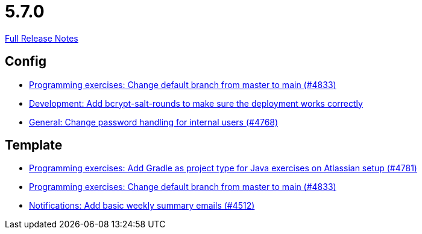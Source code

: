 // SPDX-FileCopyrightText: 2023 Artemis Changelog Contributors
//
// SPDX-License-Identifier: CC-BY-SA-4.0

= 5.7.0

link:https://github.com/ls1intum/Artemis/releases/tag/5.7.0[Full Release Notes]

== Config

* link:https://www.github.com/ls1intum/Artemis/commit/6ee62b7a7cd7540e862c6f53d14b34bf137a550b/[Programming exercises: Change default branch from master to main (#4833)]
* link:https://www.github.com/ls1intum/Artemis/commit/2b76b75450231ae63a029ccb414fa70a3d41b08f/[Development: Add bcrypt-salt-rounds to make sure the deployment works correctly]
* link:https://www.github.com/ls1intum/Artemis/commit/befd4046db049c540de32030839b2a8ee232bf91/[General: Change password handling for internal users (#4768)]


== Template

* link:https://www.github.com/ls1intum/Artemis/commit/d0bcdd1d11c5b5bd198cb623c96075e21f9eba08/[Programming exercises: Add Gradle as project type for Java exercises on Atlassian setup (#4781)]
* link:https://www.github.com/ls1intum/Artemis/commit/6ee62b7a7cd7540e862c6f53d14b34bf137a550b/[Programming exercises: Change default branch from master to main (#4833)]
* link:https://www.github.com/ls1intum/Artemis/commit/dc6bdbf043b3b252954aeacf8e09bd7d57b9cd3b/[Notifications: Add basic weekly summary emails (#4512)]
